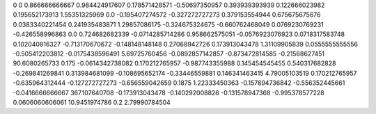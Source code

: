 0	0
0.866666666667	0.984424917607
0.178571428571	-0.50697350957
0.393939393939	0.122666023982
0.195652173913	1.55351325969
0.0	-0.195407274572
-0.327272727273	0.379153554944
0.675675675676	0.0383340221454
0.241935483871	1.29857086175
-0.324675324675	-0.660762468049
0.0769230769231	-0.426558996863
0.0	0.724682682339
-0.0714285714286	0.958662575051
-0.0576923076923	0.0718317583748
0.102040816327	-0.713170670672
-0.148148148148	0.27068942726
0.173913043478	1.31109905839
0.0555555555556	-0.505412203812
-0.0175438596491	5.69725760456
-0.0892857142857	-0.873472814585
-0.21568627451	90.6080265733
0.175	-0.0614342738082
0.170212765957	-0.987743355988
0.145454545455	0.540317682828
-0.269841269841	0.313984681099
-0.108695652174	-0.33446559881
0.146341463415	4.79005103519
0.170212765957	-0.635964312444
-0.127272727273	-0.656559042659
0.1875	1.22333450363
-0.157894736842	-0.556352445661
-0.0416666666667	367.107640708
-0.173913043478	-0.140292008826
-0.131578947368	-0.995378577228
0.0606060606061	10.9451974786
0.2	2.79990784504
